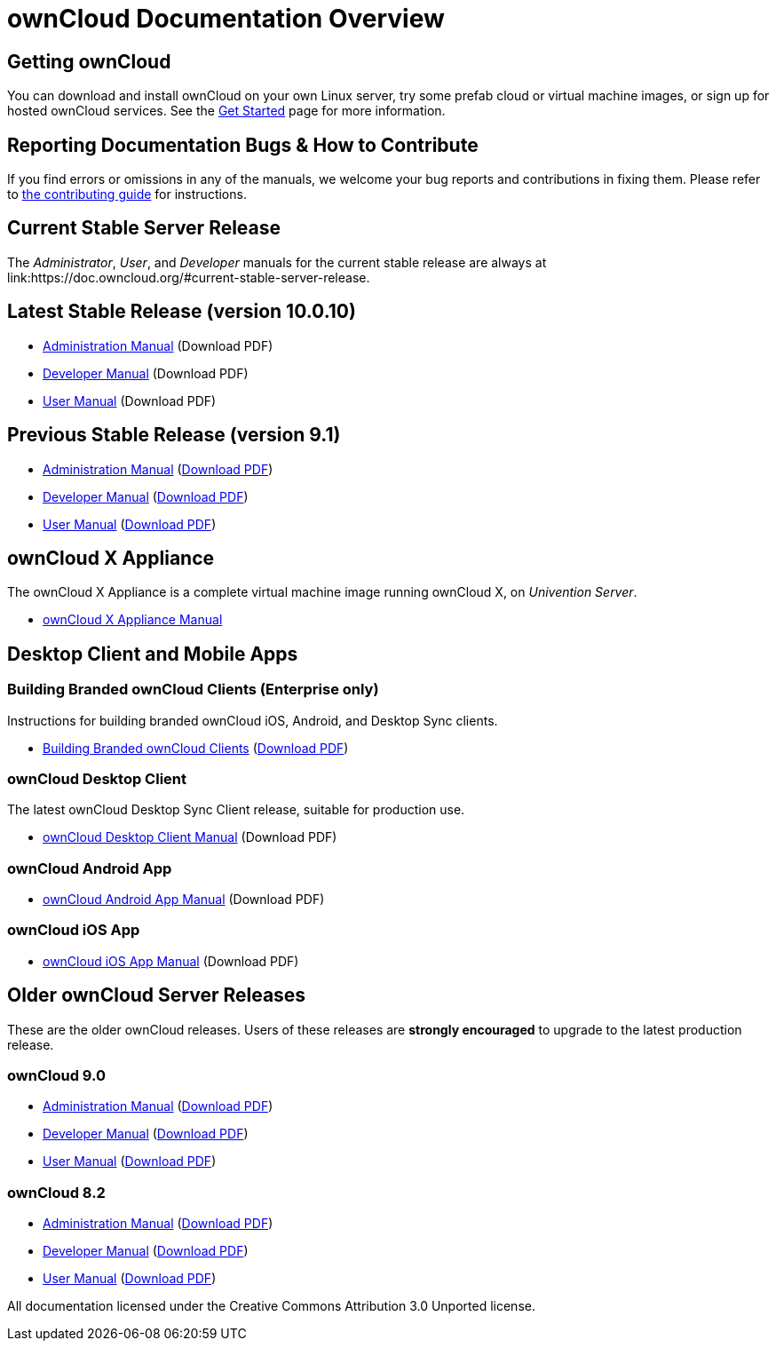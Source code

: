= ownCloud Documentation Overview

== Getting ownCloud

You can download and install ownCloud on your own Linux server, try some prefab cloud or virtual machine images, or sign up for hosted ownCloud services. 
See the link:https://owncloud.org/install/[Get Started] page for more information.

== Reporting Documentation Bugs & How to Contribute

If you find errors or omissions in any of the manuals, we welcome your bug reports and contributions in fixing them.
Please refer to xref:how_to_contribute.adoc[the contributing guide] for instructions.

== Current Stable Server Release

The _Administrator_, _User_, and _Developer_ manuals for the current stable release are always at 
link:https://doc.owncloud.org/#current-stable-server-release.

== Latest Stable Release (version 10.0.10)

* xref:master@administration_manual:index.adoc[Administration Manual] (Download PDF)
* xref:master@developer_manual:index.adoc[Developer Manual] (Download PDF)
* xref:master@user_manual:index.adoc[User Manual] (Download PDF)

== Previous Stable Release (version 9.1)

* link:https://doc.owncloud.org/server/9.1/admin_manual/[Administration Manual] 
(link:https://doc.owncloud.org/server/9.1/ownCloud_Server_Administration_Manual.pdf[Download PDF])
* link:https://doc.owncloud.org/server/9.1/developer_manual/[Developer Manual] 
(link:https://doc.owncloud.org/server/9.1/ownCloudDeveloperManual.pdf[Download PDF])
* link:https://doc.owncloud.org/server/9.1/user_manual/[User Manual] 
(link:https://doc.owncloud.org/server/9.1/ownCloud_User_Manual.pdf[Download PDF])

== ownCloud X Appliance

The ownCloud X Appliance is a complete virtual machine image running ownCloud X, on _Univention Server_.

* xref:master@administration_manual:appliance/what-is-it.adoc[ownCloud X Appliance Manual]

== Desktop Client and Mobile Apps

=== Building Branded ownCloud Clients (Enterprise only)

Instructions for building branded ownCloud iOS, Android, and Desktop Sync clients.

* link:https://doc.owncloud.com/branded_clients/[Building Branded ownCloud Clients] 
  (link:https://doc.owncloud.com/branded_clients/Building_Branded_ownCloud_Clients.pdf[Download PDF])

=== ownCloud Desktop Client

The latest ownCloud Desktop Sync Client release, suitable for production use.

* xref:master@client:ROOT:introduction.adoc[ownCloud Desktop Client Manual]
  (Download PDF)

=== ownCloud Android App

* xref:master@android:ROOT:android_app.adoc[ownCloud Android App Manual] 
  (Download PDF)

=== ownCloud iOS App

* xref:master@ios:ROOT:ios_app.adoc[ownCloud iOS App Manual] 
  (Download PDF)

== Older ownCloud Server Releases

These are the older ownCloud releases. 
Users of these releases are *strongly encouraged* to upgrade to the latest production release.

=== ownCloud 9.0

* link:https://doc.owncloud.org/server/9.0/administration_manual/[Administration Manual] 
  (link:https://doc.owncloud.org/server/9.0/ownCloud_Administration_Manual.pdf[Download PDF])
* link:https://doc.owncloud.org/server/9.0/developer_manual/[Developer Manual] 
  (link:https://doc.owncloud.org/server/9.0/ownCloud_Developer_Manual.pdf[Download PDF])
* link:https://doc.owncloud.org/server/9.0/user_manual/[User Manual] 
  (link:https://doc.owncloud.org/server/9.0/ownCloud_User_Manual.pdf[Download PDF])

=== ownCloud 8.2

* link:https://doc.owncloud.org/server/8.2/administration_manual/[Administration Manual] 
  (link:https://doc.owncloud.org/server/8.2/ownCloud_Administration_Manual.pdf[Download PDF])
* link:https://doc.owncloud.org/server/8.2/developer_manual/[Developer Manual] 
  (link:https://doc.owncloud.org/server/8.2/ownCloud_Developer_Manual.pdf[Download PDF])
* link:https://doc.owncloud.org/server/8.2/user_manual/[User Manual] 
  (link:https://doc.owncloud.org/server/8.2/ownCloud_User_Manual.pdf[Download PDF])

All documentation licensed under the Creative Commons Attribution 3.0 Unported license. 
